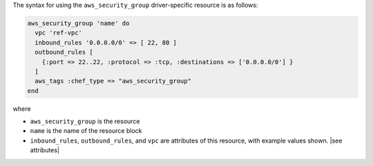 .. The contents of this file are included in multiple topics.
.. This file should not be changed in a way that hinders its ability to appear in multiple documentation sets.

The syntax for using the ``aws_security_group`` driver-specific resource is as follows:

.. code-block:: ruby

   aws_security_group 'name' do
     vpc 'ref-vpc'
     inbound_rules '0.0.0.0/0' => [ 22, 80 ]
     outbound_rules [
       {:port => 22..22, :protocol => :tcp, :destinations => ['0.0.0.0/0'] }
     ]
     aws_tags :chef_type => "aws_security_group"
   end

where 

* ``aws_security_group`` is the resource
* ``name`` is the name of the resource block
* ``inbound_rules``, ``outbound_rules``, and ``vpc`` are attributes of this resource, with example values shown. |see attributes|
